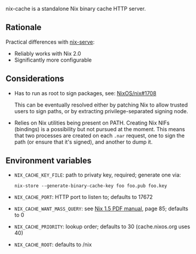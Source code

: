 nix-cache is a standalone Nix binary cache HTTP server.

** Rationale

   Practical differences with [[https://github.com/edolstra/nix-serve][nix-serve]]:

   - Reliably works with Nix 2.0
   - Significantly more configurable

** Considerations

   - Has to run as root to sign packages, see: [[https://github.com/NixOS/nix/issues/1708][NixOS/nix#1708]]

     This can be eventually resolved either by patching Nix to allow trusted
     users to sign paths, or by extracting privilege-separated signing node.

   - Relies on Nix utilities being present on PATH. Creating Nix NIFs (bindings)
     is a possibility but not pursued at the moment. This means that two
     processes are created on each ~.nar~ request, one to sign the path (or
     ensure that it's signed), and another to dump it.

** Environment variables

   - ~NIX_CACHE_KEY_FILE~: path to privaty key, required; generate one via:
     : nix-store --generate-binary-cache-key foo foo.pub foo.key
   - ~NIX_CACHE_PORT~: HTTP port to listen to; defaults to 17672
   - ~NIX_CACHE_WANT_MASS_QUERY~: see [[https://nixos.org/releases/nix/nix-1.5/manual.pdf][Nix 1.5 PDF manual]], page 85; defaults to 0
   - ~NIX_CACHE_PRIORITY~: lookup order; defaults to 30 (cache.nixos.org uses 40)
   - ~NIX_CACHE_ROOT~: defaults to /nix
